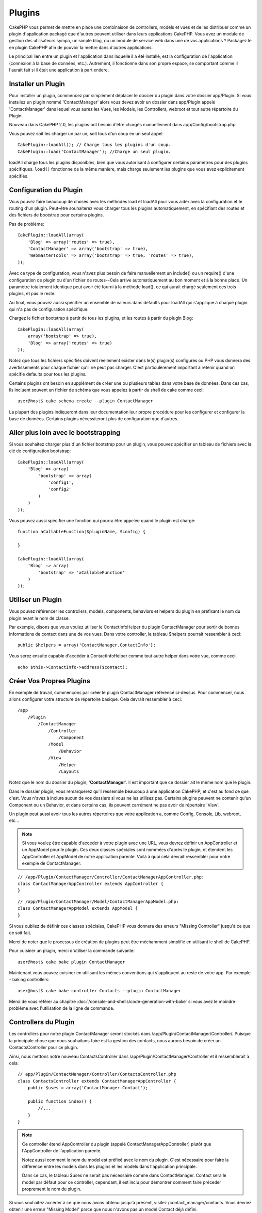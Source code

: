 Plugins
#######

CakePHP vous permet de mettre en place une combinaison de controllers,
models et vues et de les distribuer comme un plugin d'application
packagé que d'autres peuvent utiliser dans leurs applications CakePHP.
Vous avez un module de gestion des utilisateurs sympa, un simple blog,
ou un module de service web dans une de vos applications ? Packagez le
en plugin CakePHP afin de pouvoir la mettre dans d'autres applications.

Le principal lien entre un plugin et l'application dans laquelle il a été
installé, est la configuration de l'application (connexion à la base de
données, etc.). Autrement, il fonctionne dans son propre espace, se comportant
comme il l'aurait fait si il était une application à part entière.

Installer un Plugin
===================

Pour installer un plugin, commencez par simplement déplacer le dossier du
plugin dans votre dossier app/Plugin. Si vous installez un plugin nommé
'ContactManager' alors vous devez avoir un dossier dans app/Plugin
appelé 'ContactManager' dans lequel vous aurez les Vues, les Models, les
Controllers, webroot et tout autre répertoire du Plugin.

Nouveau dans CakePHP 2.0, les plugins ont besoin d'être chargés manuellement
dans app/Config/bootstrap.php.

Vous pouvez soit les charger un par un, soit tous d'un coup en un seul
appel::

    CakePlugin::loadAll(); // Charge tous les plugins d'un coup.
    CakePlugin::load('ContactManager'); //Charge un seul plugin.


loadAll charge tous les plugins disponibles, bien que vous autorisant à
configurer certains paramètres pour des plugins spécifiques. ``load()``
fonctionne de la même manière, mais charge seulement les plugins que vous avez
explicitement spécifiés.

Configuration du Plugin
=======================

Vous pouvez faire beaucoup de choses avec les méthodes load et loadAll pour
vous aider avec la configuration et le routing d'un plugin. Peut-être
souhaiterez vous charger tous les plugins automatiquement, en spécifiant
des routes et des fichiers de bootstrap pour certains plugins.

Pas de problème::

    CakePlugin::loadAll(array(
        'Blog' => array('routes' => true),
        'ContactManager' => array('bootstrap' => true),
        'WebmasterTools' => array('bootstrap' => true, 'routes' => true),
    ));

Avec ce type de configuration, vous n'avez plus besoin de faire manuellement un
include() ou un require() d'une configuration de plugin ou d'un fichier de
routes--Cela arrive automatiquement au bon moment et à la bonne place. Un
paramètre totalement identique peut avoir été fourni à la méthode load(),
ce qui aurait chargé seulement ces trois plugins, et pas le reste.

Au final, vous pouvez aussi spécifier un ensemble de valeurs dans defaults pour
loadAll qui s'applique à chaque plugin qui n'a pas de configuration spécifique.

Chargez le fichier bootstrap à partir de tous les plugins, et les routes à
partir du plugin Blog::
    
    CakePlugin::loadAll(array(
        array('bootstrap' => true),
        'Blog' => array('routes' => true)
    ));


Notez que tous les fichiers spécifiés doivent réellement exister dans le(s)
plugin(s) configurés ou PHP vous donnera des avertissements pour chaque
fichier qu'il ne peut pas charger. C'est particulèrement important à
retenir quand on spécifie defaults pour tous les plugins.

Certains plugins ont besoin en supplément de créer une ou plusieurs tables
dans votre base de données. Dans ces cas, ils incluent souvent un fichier
de schéma que vous appelez à partir du shell de cake comme ceci::

    user@host$ cake schema create --plugin ContactManager

La plupart des plugins indiqueront dans leur documentation leur propre
procédure pour les configurer et configurer la base de données. Certains
plugins nécessiteront plus de configuration que d'autres.

Aller plus loin avec le bootstrapping
=====================================

Si vous souhaitez charger plus d'un fichier bootstrap pour un plugin, vous
pouvez spécifier un tableau de fichiers avec la clé de configuration
bootstrap::

    CakePlugin::loadAll(array(
        'Blog' => array(
            'bootstrap' => array(
                'config1',
                'config2'
            )
        )
    ));

Vous pouvez aussi spécifier une fonction qui pourra être appelée quand le
plugin est chargé::


    function aCallableFunction($pluginName, $config) {
        
    }

    CakePlugin::loadAll(array(
        'Blog' => array(
            'bootstrap' => 'aCallableFunction'
        )
    ));

Utiliser un Plugin
==================

Vous pouvez référencer les controllers, models, components, behaviors et
helpers du plugin en préfixant le nom du plugin avant le nom de classe.

Par exemple, disons que vous voulez utiliser le ContactInfoHelper du plugin
ContactManager pour sortir de bonnes informations de contact dans une de
vos vues. Dans votre controller, le tableau $helpers pourrait ressembler
à ceci::

    public $helpers = array('ContactManager.ContactInfo');

Vous serez ensuite capable d'accéder à ContactInfoHelper comme tout autre
helper dans votre vue, comme ceci::

    echo $this->ContactInfo->address($contact);


Créer Vos Propres Plugins
=========================

En exemple de travail, commençons par créer le plugin ContactManager
référencé ci-dessus. Pour commencer, nous allons configurer votre structure
de répertoire basique. Cela devrait ressembler à ceci::

    /app
        /Plugin
            /ContactManager
                /Controller
                    /Component
                /Model
                    /Behavior
                /View
                    /Helper
                    /Layouts
                    
Notez que le nom du dossier du plugin, '**ContactManager**'. Il est important
que ce dossier ait le même nom que le plugin.

Dans le dossier plugin, vous remarquerez qu'il ressemble beaucoup à une
application CakePHP, et c'est au fond ce que c'est. Vous n'avez à inclure
aucun de vos dossiers si vous ne les utilisez pas. Certains plugins peuvent
ne contenir qu'un Component ou un Behavior, et dans certains cas, ils peuvent
carrément ne pas avoir de répertoire 'View'.

Un plugin peut aussi avoir tous les autres répertoires que votre application a,
comme Config, Console, Lib, webroot, etc...

.. note::

    Si vous voulez être capable d'accéder à votre plugin avec une URL, vous
    devrez définir un AppController et un AppModel pour le plugin. Ces deux
    classes spéciales sont nommées d'après le plugin, et étendent les
    AppController et AppModel de notre application parente. Voilà à quoi cela
    devrait ressembler pour notre exemple de ContactManager:

::

    // /app/Plugin/ContactManager/Controller/ContactManagerAppController.php:
    class ContactManagerAppController extends AppController {
    }

::

    // /app/Plugin/ContactManager/Model/ContactManagerAppModel.php:
    class ContactManagerAppModel extends AppModel {
    }

Si vous oubliez de définir ces classes spéciales, CakePHP vous donnera
des erreurs "Missing Controller" jusqu'à ce que ce soit fait.

Merci de noter que le processus de création de plugins peut être méchamment
simplifié en utilisant le shell de CakePHP.

Pour cuisiner un plugin, merci d'utiliser la commande suivante::

    user@host$ cake bake plugin ContactManager

Maintenant vous pouvez cuisiner en utilisant les mêmes conventions qui
s'appliquent au reste de votre app. Par exemple - baking controllers::

    user@host$ cake bake controller Contacts --plugin ContactManager

Merci de vous référer au chapitre
:doc:`/console-and-shells/code-generation-with-bake` si vous avez le moindre
problème avec l'utilisation de la ligne de commande.


Controllers du Plugin
=====================

Les controllers pour notre plugin ContactManager seront stockés dans
/app/Plugin/ContactManager/Controller/. Puisque la principale chose que
nous souhaitons faire est la gestion des contacts, nous aurons besoin de créer
un ContactsController pour ce plugin.

Ainsi, nous mettons notre nouveau ContactsController dans
/app/Plugin/ContactManager/Controller et il ressemblerait à cela::

    // app/Plugin/ContactManager/Controller/ContactsController.php
    class ContactsController extends ContactManagerAppController {
        public $uses = array('ContactManager.Contact');

        public function index() {
            //...
        }
    }

.. note::

    Ce controller étend AppController du plugin (appelé
    ContactManagerAppController) plutôt que l'AppController de l'application
    parente.

    Notez aussi comment le nom du model est préfixé avec le nom du plugin.
    C'est nécessaire pour faire la différence entre les models dans les
    plugins et les models dans l'application principale.

    Dans ce cas, le tableau $uses ne serait pas nécessaire comme dans
    ContactManager. Contact sera le model par défaut pour ce controller,
    cependant, il est inclu pour démontrer comment faire préceder proprement
    le nom du plugin.
   
Si vous souhaitez accéder à ce que nous avons obtenu jusqu'à présent, visitez
/contact_manager/contacts. Vous devriez obtenir une erreur "Missing Model"
parce que nous n'avons pas un model Contact déjà défini.

.. _plugin-models:

Models du Plugin
================

Les Models pour le plugin sont stockés dans /app/Plugin/ContactManager/Model.
Nous avons déjà défini un ContactsController pour ce plugin, donc créons le
model pour ce controller, appelé Contact::

    // /app/Plugin/ContactManager/Model/Contact.php:
    class Contact extends ContactManagerAppModel {
    }

Visiter /contact_manager/contacts maintenant (Etant donné, que vous avez une
table dans votre base de données appelée 'contacts') devrait nous donner une
erreur "Missing View".
Créons la ensuite.

.. note::

    Si vous avez besoin de réferencer un model dans votre plugin, vous avez
    besoin d'inclure le nom du plugin avec le nom du model, séparé d'un
    point.

Par exemple::

    // /app/Plugin/ContactManager/Model/Contact.php:
    class Contact extends ContactManagerAppModel {
        public $hasMany = array('ContactManager.AltName');
    }

Si vous préférez que les clés du tableau pour l'association n'aient pas
le préfixe du plugin sur eux, utilisez la syntaxe alternative::

    // /app/Plugin/ContactManager/Model/Contact.php:
    class Contact extends ContactManagerAppModel {
        public $hasMany = array(
            'AltName' => array(
                'className' => 'ContactManager.AltName'
            )
        );
    }

Vues du Plugin
==============

Les Vues se comportent exactement comme elles le font dans les applications
normales. Placez-les juste dans le bon dossier à l'intérieur du dossier
/app/Plugin/[PluginName]/View/. Pour notre plugin ContactManager, nous aurons
besoin d'une vue pour notre action ContactsController::index(), ainsi incluons
ceci aussi::

    // /app/Plugin/ContactManager/View/Contacts/index.ctp:
    <h1>Contacts</h1>
    <p>Ce qui suit est une liste triable de vos contacts</p>
    <!-- Une liste triable de contacts irait ici....-->

.. note::

    Pour des informations sur la façon d'utiliser les elements à partir d'un
    plugin, regardez :ref:`view-elements`.

Redéfinition des vues de plugin à partir de l'intérieur de votre application
----------------------------------------------------------------------------

Vous pouvez redéfinir toutes les vues du plugin à partir de l'intérieur de
votre app en utilisant des chemins spéciaux. Si vous avez un plugin appelé
'ContactManager', vous pouvez redéfinir les fichiers de vue du plugin avec
une logique de vue de l'application plus spécifique, en créant des fichiers en
utilisant le template suivant
"app/View/Plugin/[Plugin]/[Controller]/[view].ctp". Pour le controller
Contacts, vous pouvez faire le fichier suivant::

    /app/View/Plugin/ContactManager/Contacts/index.ctp

Créer ce fichier vous permettra de redéfinir
"/app/Plugin/ContactManager/View/Contacts/index.ctp".

.. _plugin-assets:


Plugin assets
=============

Les assets web du plugin (mais pas les fichiers de PHP) peuvent être servis
à travers le répertoire 'webroot' du plugin, juste comme les assets de
l'application principale::

    app/Plugin/ContactManager/webroot/
                                        css/
                                        js/
                                        img/
                                        flash/
                                        pdf/

Vous pouvez mettre tout type de fichier dans tout répertoire, juste comme
un webroot habituel.

Mais garder à l'esprit que la gestion des assets statiques, comme les images,
le Javascript et les fichiers CSS des plugins à travers le Dispatcher est
incroyablement inefficace. Il est grandement recommandé de les symlinker pour
la production.
Par exemple comme ceci:: 

    ln -s app/Plugin/YourPlugin/webroot/css/yourplugin.css app/webroot/css/yourplugin.css

Lier aux plugins
----------------

Faîtes précéder simplement /nom_plugin/ pour le début d'une requête pour
un asset dans ce plugin, et cela fonctionnera comme si l'asset était dans le
webroot de votre application.

Par exemple, lier le '/contact_manager/js/some_file.js'
servira l'asset
'app/Plugin/ContactManager/webroot/js/some_file.js'.

.. note::

    Il est important de noter le préfixe **/votre_plugin/** avant le
    chemin de l'asset. Et la magie opére!

.. versionchanged:: 2.1
    Utilisez :term:`plugin syntax` pour accéder aux assets. Par exemple dans
    votre View:
    <?php echo $this->Html->css("ContactManager.style"); ?>


Components, Helpers et Behaviors
================================

Un plugin peut avoir des Components, Helpers et Behaviors tout comme
une application CakePHP classique. Vous pouvez soit créer des plugins
qui sont composés seulement de Components, Helpers ou Behaviors ce qui
peut être une bonne façon de construire des Components réutilisables
qui peuvent être facilement déplacés dans tout projet.

Construire ces components est exactement la même chose que de les construire
à l'intérieur d'une application habituelle, avec aucune convention spéciale
de nommage.

Faire référence avec votre component, depuis l'intérieur ou l'extérieur de
votre plugin nécessite seulement que vous préfixiez le nom du plugin avant le nom
du component. Par exemple::

    // Component défini dans le plugin 'ContactManager'
    class ExampleComponent extends Component {
    }
    
    // dans vos controllers:
    public $components = array('ContactManager.Exemple');

La même technique s'applique aux Helpers et aux Behaviors.

.. note::

    À la création de Helpers, vous verrez que AppHelper n'est pas
    automatiquement disponible. Vous pouvez déclarer les ressources dont vous
    avez besoin avec les uses::
    
        // Déclarez le use de AppHelper pour le Helper de votre Plugin
        App::uses('AppHelper', 'View/Helper');

Etendez votre Plugin
====================

Cet exemple est un bon début pour un plugin, mais il y a beaucoup plus
à faire. En règle général, tout ce que vous pouvez faire avec votre
application, vous pouvez le faire à l'intérieur d'un plugin à la place.

Continuez, incluez certaines librairies tierces dans 'Vendor', ajoutez
de nouveaux shells à la console de cake, et n'oubliez pas de créer des cas
de test ainsi les utilisateurs de votre plugin peuvent automatiquement tester
les fonctionnalités de votre plugin!

Dans notre exemple ContactManager, nous pourrions créer des actions
add/remove/edit/delete dans le ContactsController, intégrer la validation
dans le model Contact, et intégrer la fonctionnalité à laquelle on
pourrait s'attendre quand on gère ses contacts. A vous de décider ce qu'il
faut intégrer dans vos plugins. N'oubliez juste pas de partager votre code
avec la communauté afin que tout le monde puisse bénéficier de votre
component génial et réutilisable!

Astuces pour les Plugins
========================

Une fois qu'un plugin a été installé dans /app/Plugin, vous pouvez y accéder
à l'URL /nom_plugin/nom_controller/action. Dans notre exemple de plugin
ContactManager, nous accédons à notre ContactsController à l'adresse
/contact_manager/contacts.

Quelques astuces de fin lorque vous travaillez avec les plugins dans vos
applications CakePHP:

-  Si vous n'avez pas un [Plugin]AppController et
   [Plugin]AppModel, vous aurez des erreurs de type get missing Controller
   lorsque vous essayez d'accéder à un controller d'un plugin.
-  Vous pouvez définir vos propres layouts pour les plugins, dans le dossier
   app/Plugin/[Plugin]/View/Layouts. Sinon, les plugins utiliseront les
   layouts du dossier /app/View/Layouts par défaut.
-  Vous pouvez établir une communication inter-plugin en utilisant
   ``$this->requestAction('/plugin_name/controller_name/action');`` dans vos
   controllers.
-  Si vous utilisez requestAction, assurez-vous que les noms des controllers
   et des models sont aussi uniques que possibles. Sinon, vous aurez des
   erreurs PHP de type "redefined class ...".



.. meta::
    :title lang=fr: Plugins
    :keywords lang=fr: dossier plugin,configuration de la base de données,bootstrap,module de gestion,peu d'espace,connection base de données,webroot,gestion d'utilisateur,contactmanager,tableau,config,cakephp,models,php,répertoires,blog,plugins,applications

